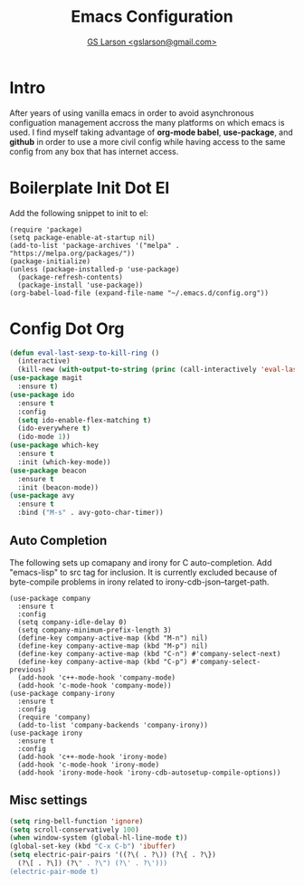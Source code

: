 #+TITLE: Emacs Configuration
#+AUTHOR: [[mailto:gslarson@gmail.com][GS Larson <gslarson@gmail.com>]]

* Intro

After years of using vanilla emacs in order to avoid asynchronous
configuation management accross the many platforms on which emacs is
used. I find myself taking advantage of *org-mode babel*,
*use-package*, and *github* in order to use a more civil config while
having access to the same config from any box that has internet
access.

* Boilerplate Init Dot El

Add the following snippet to init to el:

#+BEGIN_SRC 
(require 'package)
(setq package-enable-at-startup nil)
(add-to-list 'package-archives '("melpa" . "https://melpa.org/packages/"))
(package-initialize)
(unless (package-installed-p 'use-package)
  (package-refresh-contents)
  (package-install 'use-package))
(org-babel-load-file (expand-file-name "~/.emacs.d/config.org"))
#+END_SRC

* Config Dot Org

#+BEGIN_SRC emacs-lisp
(defun eval-last-sexp-to-kill-ring ()
  (interactive)
  (kill-new (with-output-to-string (princ (call-interactively 'eval-last-sexp)))))
(use-package magit
  :ensure t)
(use-package ido
  :ensure t
  :config
  (setq ido-enable-flex-matching t)
  (ido-everywhere t)
  (ido-mode 1))
(use-package which-key
  :ensure t
  :init (which-key-mode))
(use-package beacon
  :ensure t
  :init (beacon-mode))
(use-package avy
  :ensure t
  :bind ("M-s" . avy-goto-char-timer))
#+END_SRC

** Auto Completion

The following sets up comapany and irony for C auto-completion. Add
"emacs-lisp" to src tag for inclusion. It is currently excluded because
of byte-compile problems in irony related to irony-cdb-json--target-path.

#+BEGIN_SRC 
(use-package company
  :ensure t
  :config
  (setq company-idle-delay 0)
  (setq company-minimum-prefix-length 3)
  (define-key company-active-map (kbd "M-n") nil)
  (define-key company-active-map (kbd "M-p") nil)
  (define-key company-active-map (kbd "C-n") #'company-select-next)
  (define-key company-active-map (kbd "C-p") #'company-select-previous)
  (add-hook 'c++-mode-hook 'company-mode)
  (add-hook 'c-mode-hook 'company-mode))
(use-package company-irony
  :ensure t
  :config
  (require 'company)
  (add-to-list 'company-backends 'company-irony))
(use-package irony
  :ensure t
  :config
  (add-hook 'c++-mode-hook 'irony-mode)
  (add-hook 'c-mode-hook 'irony-mode)
  (add-hook 'irony-mode-hook 'irony-cdb-autosetup-compile-options))
#+END_SRC

** Misc settings

#+BEGIN_SRC emacs-lisp
(setq ring-bell-function 'ignore)
(setq scroll-conservatively 100)
(when window-system (global-hl-line-mode t))
(global-set-key (kbd "C-x C-b") 'ibuffer)
(setq electric-pair-pairs '((?\( . ?\)) (?\{ . ?\})
  (?\[ . ?\]) (?\" . ?\") (?\' . ?\')))
(electric-pair-mode t)
#+END_SRC
